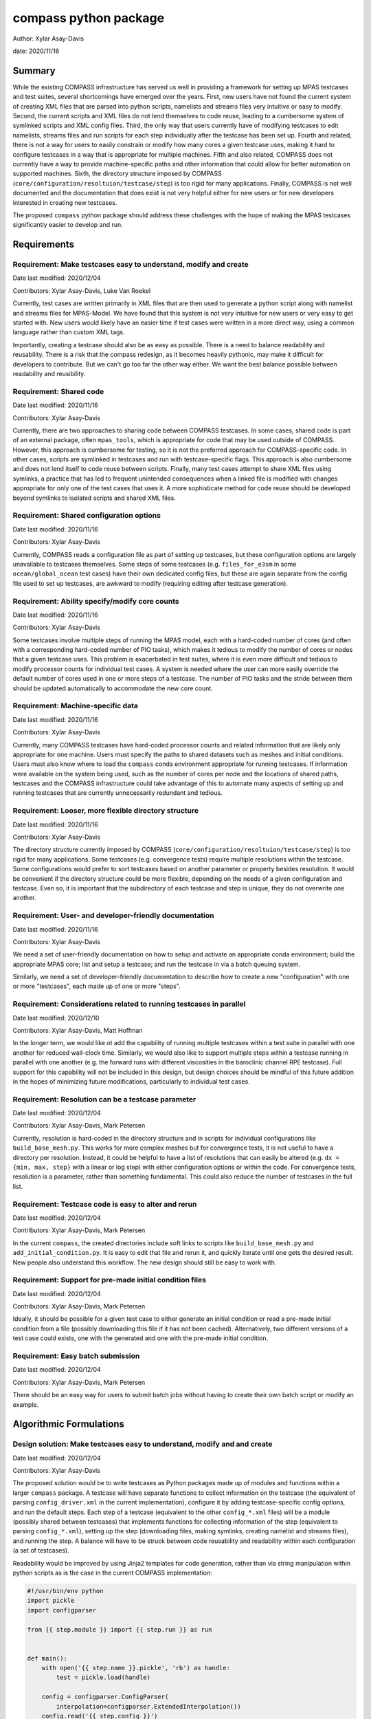 
compass python package
======================

Author: Xylar Asay-Davis

date: 2020/11/16


Summary
-------

While the existing COMPASS infrastructure has served us well in providing a
framework for setting up MPAS testcases and test suites, several shortcomings
have emerged over the years.  First, new users have not found the current
system of creating XML files that are parsed into python scripts, namelists and
streams files very intuitive or easy to modify.  Second, the current scripts and
XML files do not lend themselves to code reuse, leading to a cumbersome system
of symlinked scripts and XML config files.  Third, the only way that users
currently have of modifying testcases to edit namelists, streams files and run
scripts for each step individually after the testcase has been set up.  Fourth
and related, there is not a way for users to easily constrain or modify
how many cores a given testcase uses, making it hard to configure testcases
in a way that is appropriate for multiple machines.  Fifth and also related,
COMPASS does not currently have a way to provide machine-specific paths and
other information that could allow for better automation on supported machines.
Sixth, the directory structure imposed by COMPASS
(``core/configuration/resoltuion/testcase/step``) is too rigid for many
applications. Finally, COMPASS is not well documented and the documentation that
does exist is not very helpful either for new users or for new developers
interested in creating new testcases.

The proposed ``compass`` python package should address these challenges with
the hope of making the MPAS testcases significantly easier to develop and run.

Requirements
------------

Requirement: Make testcases easy to understand, modify and create
^^^^^^^^^^^^^^^^^^^^^^^^^^^^^^^^^^^^^^^^^^^^^^^^^^^^^^^^^^^^^^^^^

Date last modified: 2020/12/04

Contributors: Xylar Asay-Davis, Luke Van Roekel


Currently, test cases are written primarily in XML files that are then used to
generate a python script along with namelist and streams files for MPAS-Model.
We have found that this system is not very intuitive for new users or very easy
to get started with.  New users would likely have an easier time if test cases
were written in a more direct way, using a common language rather than custom
XML tags.

Importantly, creating a testcase should also be as easy as possible.  There is a
need to balance readability and reusability. There is a risk that the compass
redesign, as it becomes heavily pythonic, may make it difficult for developers to
contribute.  But we can't go too far the other way either. We want the best
balance possible between readability and reusibility.


Requirement: Shared code
^^^^^^^^^^^^^^^^^^^^^^^^

Date last modified: 2020/11/16

Contributors: Xylar Asay-Davis

Currently, there are two approaches to sharing code between COMPASS testcases.
In some cases, shared code is part of an external package, often ``mpas_tools``,
which is appropriate for code that may be used outside of COMPASS.  However,
this approach is cumbersome for testing, so it is not the preferred approach for
COMPASS-specific code.  In other cases, scripts are symlinked in testcases and
run with testcase-specific flags.  This approach is also cumbersome and does
not lend itself to code reuse between scripts.  Finally, many test cases attempt
to share XML files using symlinks, a practice that has led to frequent
unintended consequences when a linked file is modified with changes appropriate
for only one of the test cases that uses it.  A more sophisticate method
for code reuse should be developed beyond symlinks to isolated scripts and
shared XML files.


Requirement: Shared configuration options
^^^^^^^^^^^^^^^^^^^^^^^^^^^^^^^^^^^^^^^^^

Date last modified: 2020/11/16

Contributors: Xylar Asay-Davis

Currently, COMPASS reads a configuration file as part of setting up testcases,
but these configuration options are largely unavailable to testcases themselves.
Some steps of some testcases (e.g. ``files_for_e3sm`` in some
``ocean/global_ocean`` test cases) have their own dedicated config files, but
these are again separate from the config file used to set up testcases, are
awkward to modify (requiring editing after testcase generation).


Requirement: Ability specify/modify core counts
^^^^^^^^^^^^^^^^^^^^^^^^^^^^^^^^^^^^^^^^^^^^^^^

Date last modified: 2020/11/16

Contributors: Xylar Asay-Davis

Some testcases involve multiple steps of running the MPAS model, each with a
hard-coded number of cores (and often with a corresponding hard-coded number of
PIO tasks), which makes it tedious to modify the number of cores or nodes that
a given testcase uses.  This problem is exacerbated in test suites, where it is
even more difficult and tedious to modify processor counts for individual test
cases.  A system is needed where the user can more easily override the default
number of cores used in one or more steps of a testcase.  The number of PIO
tasks and the stride between them should be updated automatically to accommodate
the new core count.


Requirement: Machine-specific data
^^^^^^^^^^^^^^^^^^^^^^^^^^^^^^^^^^

Date last modified: 2020/11/16

Contributors: Xylar Asay-Davis

Currently, many COMPASS testcases have hard-coded processor counts and related
information that are likely only appropriate for one machine.  Users must
specify the paths to shared datasets such as meshes and initial conditions.
Users must also know where to load the ``compass`` conda environment appropriate
for running testcases.  If information were available on the system being used,
such as the number of cores per node and the locations of shared paths,
testcases and the COMPASS infrastructure could take advantage of this to
automate many aspects of setting up and running testcases that are currently
unnecessarily redundant and tedious.

Requirement: Looser, more flexible directory structure
^^^^^^^^^^^^^^^^^^^^^^^^^^^^^^^^^^^^^^^^^^^^^^^^^^^^^^

Date last modified: 2020/11/16

Contributors: Xylar Asay-Davis

The directory structure currently imposed by COMPASS
(``core/configuration/resoltuion/testcase/step``) is too rigid for many
applications.  Some testcases (e.g. convergence tests) require multiple
resolutions within the testcase.  Some configurations would prefer to sort
testcases based on another parameter or property besides resolution.  It would
be convenient if the directory structure could be more flexible, depending on
the needs of a given configuration and testcase.  Even so, it is important that
the subdirectory of each testcase and step is unique, they do not overwrite one
another.


Requirement: User- and developer-friendly documentation
^^^^^^^^^^^^^^^^^^^^^^^^^^^^^^^^^^^^^^^^^^^^^^^^^^^^^^^

Date last modified: 2020/11/16

Contributors: Xylar Asay-Davis

We need a set of user-friendly documentation on how to setup and activate an
appropriate conda environment; build the appropriate MPAS core; list and setup
a testcase; and run the testcase in via a batch queuing system.

Similarly, we need a set of developer-friendly documentation to describe how to
create a new "configuration" with one or more "testcases", each made up of
one or more "steps".


Requirement: Considerations related to running testcases in parallel
^^^^^^^^^^^^^^^^^^^^^^^^^^^^^^^^^^^^^^^^^^^^^^^^^^^^^^^^^^^^^^^^^^^^

Date last modified: 2020/12/10

Contributors: Xylar Asay-Davis, Matt Hoffman

In the longer term, we would like ot add the capability of running multiple
testcases within a test suite in parallel with one another for reduced
wall-clock time.  Similarly, we would also like to support multiple steps within
a testcase running in parallel with one another (e.g. the forward runs with
different viscosities in the baroclinic channel RPE testcase).  Full support for
this capability will not be included in this design, but design choices should
be mindful of this future addition in the hopes of minimizing future
modifications, particularly to individual test cases.


Requirement: Resolution can be a testcase parameter
^^^^^^^^^^^^^^^^^^^^^^^^^^^^^^^^^^^^^^^^^^^^^^^^^^^

Date last modified: 2020/12/04

Contributors: Xylar Asay-Davis, Mark Petersen

Currently, resolution is hard-coded in the directory structure and in scripts
for individual configurations like ``build_base_mesh.py``. This works for more
complex meshes but for convergence tests, it is not useful to have a directory
per resolution.  Instead, it could be helpful to have a list of resolutions that
can easily be altered (e.g. ``dx = {min, max, step}`` with a linear or log step)
with either configuration options or within the code. For convergence tests,
resolution is a parameter, rather than something fundamental.  This could also
reduce the number of testcases in the full list.


Requirement: Testcase code is easy to alter and rerun
^^^^^^^^^^^^^^^^^^^^^^^^^^^^^^^^^^^^^^^^^^^^^^^^^^^^^

Date last modified: 2020/12/04

Contributors: Xylar Asay-Davis, Mark Petersen

In the current ``compass``, the created directories include soft links to
scripts like ``build_base_mesh.py`` and ``add_initial_condition.py``. It is
easy to edit that file and rerun it, and quickly iterate until one gets the
desired result. New people also understand this workflow. The new design should
still be easy to work with.


Requirement: Support for pre-made initial condition files
^^^^^^^^^^^^^^^^^^^^^^^^^^^^^^^^^^^^^^^^^^^^^^^^^^^^^^^^^

Date last modified: 2020/12/04

Contributors: Xylar Asay-Davis, Mark Petersen

Ideally, it should be possible for a given test case to either generate an
initial condition or read a pre-made initial condition from a file (possibly
downloading this file if it has not been cached).  Alternatively, two different
versions of a test case could exists, one with the generated and one with the
pre-made initial condition.


Requirement: Easy batch submission
^^^^^^^^^^^^^^^^^^^^^^^^^^^^^^^^^^

Date last modified: 2020/12/04

Contributors: Xylar Asay-Davis, Mark Petersen

There should be an easy way for users to submit batch jobs without having to
create their own batch script or modify an example.


Algorithmic Formulations
------------------------

Design solution: Make testcases easy to understand, modify and  and create
^^^^^^^^^^^^^^^^^^^^^^^^^^^^^^^^^^^^^^^^^^^^^^^^^^^^^^^^^^^^^^^^^^^^^^^^^^

Date last modified: 2020/12/04

Contributors: Xylar Asay-Davis


The proposed solution would be to write testcases as Python packages made up
of modules and functions within a larger ``compass`` package.  A testcase will
have separate functions to collect information on the testcase (the equivalent
of parsing ``config_driver.xml`` in the current implementation), configure it
by adding testcase-specific config options, and run the default steps.  Each
step of a testcase (equivalent to the other ``config_*.xml`` files) will be
a module (possibly shared between testcases) that implements functions for
collecting information of the step (equivalent to parsing ``config_*.xml``),
setting up the step (downloading files, making symlinks, creating namelist and
streams files), and running the step.  A balance will have to be struck between
code reusability and readability within each configuration (a set of testcases).

Readability would be improved by using Jinja2 templates for code generation,
rather than via string manipulation within python scripts as is the case in the
current COMPASS implementation:

.. code-block:: python

    #!/usr/bin/env python
    import pickle
    import configparser

    from {{ step.module }} import {{ step.run }} as run


    def main():
        with open('{{ step.name }}.pickle', 'rb') as handle:
            test = pickle.load(handle)

        config = configparser.ConfigParser(
            interpolation=configparser.ExtendedInterpolation())
        config.read('{{ step.config }}')

        run(test, config)


    if __name__ == '__main__':
        main()


A Jinja2 template uses curly braces (e.g. ``{{ step.module }}``) to indicate
where an element of the template will be replaced by a python variable or
dictionary value.  In this example, ``{{ step.module }}`` will be replaced with
the contents of ``step['module']`` in the python code, and similarly for other
replacements in the template.  Other than the replacements, the code can be read
as normal, in contrast to the existing approach of python scripts that define
other python scripts via a series of string formatting statements.

The only XML files that would be used would be
templates for streams files, written in the same syntax as the resulting
streams files.

.. code-block:: xml

    <streams>

    <immutable_stream name="mesh"
                      filename_template="init.nc"/>

    <immutable_stream name="input"
                      filename_template="init.nc"/>

    <immutable_stream name="restart"/>

    <stream name="output"
            type="output"
            filename_template="output.nc"
            output_interval="0000_00:00:01"
            clobber_mode="truncate">

        <var_struct name="tracers"/>
        <var name="xtime"/>
        <var name="normalVelocity"/>
        <var name="layerThickness"/>
    </stream>

    </streams>


Templates for namelist files would have the same basic syntax as the resulting
namelist files:

.. code-block:: ini

    config_write_output_on_startup = .false.
    config_run_duration = '0000_00:15:00'
    config_use_mom_del2 = .true.
    config_implicit_bottom_drag_coeff = 1.0e-2
    config_use_cvmix_background = .true.
    config_cvmix_background_diffusion = 0.0
    config_cvmix_background_viscosity = 1.0e-4

Regarding the balance between reusability and readability, it is difficult to
generalize this to the whole redesign.  To some degree this will be a choice
left to each test case.  It will be difficult to reuse code across testcases
and steps within a configuration without some degree of increased complexity.
The redesign will attempt to include simpler examples, perhaps with less code
reuse, that can serve as starting points for the creation of new testcases.
These "prototype" testcases will include additional documentation and commenting
to help new developers follow them and use them to design their own test cases.

Even without the compass redesign, a certain familiarity with use of python
packages is somewhere between recommended and required to add new test cases to
COMPASS.  With the redesign, it will become essentially inevitable that
developers have a certain minimum level of familiarity with python.  While there
may be a learning curve, it is hoped that these skills will pay off far beyond
COMPASS in a way that learning the existing XML-based approach cannot be.


Design solution: Shared code
^^^^^^^^^^^^^^^^^^^^^^^^^^^^

Date last modified: 2020/11/18

Contributors: Xylar Asay-Davis


By organizing both the testcases themselves and shared framework code into a
``compass`` Python package, code reuse and organization should be greatly
simplified.

The organization of the package will be as follows:

.. code-block:: none

  - compass/
    - <core>/
      - <core>.cfg
      - <core_framework_module>.py
      - <core_framework_package>/
      - tests/
        - <configuration>/
          - <testcase>/
            - <step>.py
            - <testcase>.cfg
            - namelist.<step>
            - streams.<step>
          - <shared_step>.py
          - <configuration_shared_module>.py
          - <configuration>.cfg
          - namelist.<step>
          - streams.<step>
    - <framework_module>.py
    - <framework_package>/

The proposed solution would slightly modify the naming conventions currently
used in COMPASS. A ``core`` would be the same as it now is -- corresponding to
an MPAS dynamical core such as ``ocean`` or ``landice``.  A ``configuration``
would also retain its current meaning -- a group of testcases such as
``global_ocean`` or ``MISMIP3D``.  For at least two reasons described above
in "Looser, more flexible directory structure", we do not include
``resolution`` as the next level of hierarchy.  Instead, a ``configuration``
contains ``testcases`` which can be given any convenient name to distinguish it
from other testcases within that ``configuration``.  Several variants of a
``testcase`` can define by varying a parameter or other characteristic
(including resolution) but there need not be defined with separate packages
or modules.  This is an important aspect of the code reuse provided by this
approach.  Each ``testcase`` is made up of several steps (e.g. ``base_mesh``,
``initial_state``, ``test``).  Previously, COMPASS documentation referred to
a ``testcase`` as a ``test`` and a ``step`` as a ``case``, but users have found
this naming convention to be confusing so the proposed solution tries to make
a clearer distinction between a ``testcase`` and a ``step`` within a
``testcase``.

In addition to defining ``testcases`` and ``steps``, ``cores`` and
``configurations`` can also include "framework" python code that could be
more general (e.g. for creating meshes or initial conditions).  The main
``compass`` package would also include several framework modules and package,
some for infrastructure related to listing, setting up and cleaning up
testcases, and others for tasks common to many testcases.  As an example of the
latter, ``io.py`` defines functions for downloading files and creating symlinks.
Here's how it would be used in the ``setup()`` function of a step:

.. code-block:: python

    from compass.io import download, symlink

    def setup(step, config):

        initial_condition_database = config.get('paths',
                                                'initial_condition_database')

        filename = download(
            dest_path=initial_condition_database,
            file_name='particle_regions.151113.nc',
            url='https://web.lcrc.anl.gov/public/e3sm/mpas_standalonedata/'
                'mpas-ocean/initial_condition_database')

        symlink(filename, os.path.join(step['work_dir'], 'input_file.nc'))


Design solution: Shared configuration options
^^^^^^^^^^^^^^^^^^^^^^^^^^^^^^^^^^^^^^^^^^^^^

Date last modified: 2020/11/18

Contributors: Xylar Asay-Davis


In the work directory, each testcase will have a single config file that is
populated during the setup phase and which is symlinked within each step of the
testcase.  The idea of having a single config file per testcase, rather than
one for each step, is to make it easier for users to modify config options in
one place at runtime before running all the steps in a testcase.  This will
hopefully avoid the tedium of altering redundant namelist or config options in
each step.

The config files will be populated from default config options provided in
several config files within the ``compass`` package.  Any config options read in
from a later config file will override the same option from an earlier config
file, so the order in which the files are loaded is important.  The proposed
loading order is:

* machine config file (found in ``compass/machines/<machine>.cfg``, with
  ``default`` being the machine name if none is specified)
* core config file (found in ``compass/<core>/<core>.cfg``)
* configuration config file (found in
  ``compass/<core>/tests/<configuration>/<configuration>.cfg``)
* any additions or modifications made within the testcase's ``configure()``
  function.

The ``configure()`` function allows each test case to load one or more config
files specific to the testcase (e.g. ``<testcase>.cfg`` within the testcase's
module) and would also allow calls to ``config.set()`` that define config
options directly.

The resulting config file would be written to ``<testcase>.cfg`` within the
testcase directory and symlinked to each step subdirectory as stated above.


Design solution: Ability specify/modify core counts
^^^^^^^^^^^^^^^^^^^^^^^^^^^^^^^^^^^^^^^^^^^^^^^^^^^

Date last modified: 2020/11/18

Contributors: Xylar Asay-Davis


(The design solution here is still a work in progress.)

Within the ``run()`` function, a ``step`` will be able to call a function to
find out how many nodes and cores are available on the system (or in the batch
job) to run jobs.  Based on this information and a target number of cores, the
step can figure out how many cores to run with and can (if needed) update
namelist options related to PIO tasks to be compatible.


Design solution: Machine-specific data
^^^^^^^^^^^^^^^^^^^^^^^^^^^^^^^^^^^^^^

Date last modified: 2020/11/18

Contributors: Xylar Asay-Davis


The machine config file mentioned in "Shared configuration options" would have
the following config options:

.. code-block:: ini

    # The paths section describes paths that are used within the ocean core test
    # cases.
    [paths]

    # The mesh_database and the initial_condition_database are locations where
    # meshes / initial conditions might be found on a specific machine. They can be
    # the same directory, or different directory. Additionally, if they are empty
    # some test cases might download data into them, which will then be reused if
    # the test case is run again later.
    mesh_database = /usr/projects/regionalclimate/COMMON_MPAS/ocean/grids/mesh_database
    initial_condition_database = /usr/projects/regionalclimate/COMMON_MPAS/ocean/grids/initial_condition_database
    bathymetry_database = /usr/projects/regionalclimate/COMMON_MPAS/ocean/grids/bathymetry_database
    compass_envs = /usr/projects/climate/SHARED_CLIMATE/anaconda_envs/base


    # The parallel section describes options related to running tests in parallel
    [parallel]

    # parallel system of execution: slurm or single_node
    system = slurm

    # whether to use mpirun or srun to run the model
    parallel_executable = srun

    # cores per node on the machine
    cores_per_node = 36

    # the slurm account
    account = climateacme

    # the number of multiprocessing or dask threads to use
    threads = 18

The various ``paths`` would help with finding mesh or initial condition files.
These paths are currently assumed to be core independent, so would need to be
renamed or moved to core-specific sections if different cores wish to have their
own versions of these paths.

The ``parallel`` options are intended to contain all of the machine-specific
information needed to determine how many cores a given ``step`` would require
and to create a job script for each ``testcase`` and ``step``.  The use of
python thread parallelism is relatively new and experimental in COMPASS, so the
way that an appropriate value for ``threads`` is determined may need to evolve
as that capability gets more exploration.


Design solution: Looser, more flexible directory structure
^^^^^^^^^^^^^^^^^^^^^^^^^^^^^^^^^^^^^^^^^^^^^^^^^^^^^^^^^^

Date last modified: 2020/11/18

Contributors: Xylar Asay-Davis


Each testcase and step will be defined by a unique subdirectory within the
work directory.  Within the base work directory, the first two levels of
subdirectories will be the same as in the current implementation:
``core/configuration``.  However, testcases will be free to determine the
(unique) subdirectory structure beyond this top-most level.  Many existing
testcases will likely stick with the ``resolution/testcase/step`` organization
structure imposed in the existing COMPASS framework, but others may choose a
different way of organizing (and, indeed, many test cases already have given the
``resolution`` subdirectory a name that is seemingly unrelated to the mesh
resolution).  A unique subdirectory for each testcase and step will be provided
as a value in ``testcase['subdir']`` or ``step['subdir']`` within the python
dictionary that describes each testcase or step.  The default ``subdir`` will
be the name of the testcase or step, but each testcase or step can modify this
as appropriate in the ``collect()`` function.

COMPASS will list testcases based on their full paths within the work directory,
since this is they way that they can be uniquely identified.


Design solution: User- and developer-friendly documentation
^^^^^^^^^^^^^^^^^^^^^^^^^^^^^^^^^^^^^^^^^^^^^^^^^^^^^^^^^^^

Date last modified: 2020/11/16

Contributors: Xylar Asay-Davis


Documentation using ``sphinx`` and the ``ReadTheDocs`` template will be built
out in a manner similar to what has already been done for:

* `geometric_features <https://mpas-dev.github.io/geometric_features/stable/>`_

* `pyremap <https://mpas-dev.github.io/pyremap/stable/>`_

* `MPAS-Tools <https://mpas-dev.github.io/MPAS-Tools/stable/>`_

* `MPAS-Analysis <https://mpas-dev.github.io/MPAS-Analysis/latest/>`_

The documentation will include:

* A user's guide for listing, setting up, and cleaning up testcase

* A user's guide for regression suites

* More detailed tutorials:

  * Running a test case

  * Running the regression suite

* A section for each core

  * A subsection describing the configurations

    * A sub-subsection for each testcase and its steps

  * A subsection for the core's framework code

* A description of the ``compass`` framework code:

  * for use within testcases

  * for listing, setting up and cleaning up testcases

  * for managing regression test suites

* An automated documentation of the API pulled from docstrings

* A developer's guide for creating new testcases

  * core-specific details for developing new testcases


Design solution: Considerations related to running testcases in parallel
^^^^^^^^^^^^^^^^^^^^^^^^^^^^^^^^^^^^^^^^^^^^^^^^^^^^^^^^^^^^^^^^^^^^^^^^

Date last modified: 2020/12/10

Contributors: Xylar Asay-Davis

I plan to use `parsl <https://parsl.readthedocs.io/en/stable/>`_ to support
parallelism between both testcases and steps within a testcase.  After reading
documentation, running tutorials, and beginning prototyping, it seems that the
relatively new
`WorkQueueExecutor <https://parsl.readthedocs.io/en/stable/stubs/parsl.executors.WorkQueueExecutor.html#parsl.executors.WorkQueueExecutor>`_
is likely to be the approach within Parsl that allows the level of flexibility
and control that we would likely need.  However, this is a new enough feature
that it is still considered to be ``beta'' and is not available in the latest
release (v1.0.0).  So it seems premature to settle on this design choice or to
begin to incorporate it into code (except perhaps as a separate prototype).

Even so, some design choices can be made with future support for Parsl in mind.
Each step of a testcase will be required to provide full paths to its input and
output files so that, in the future, Parsl can determine dependencies between
testcases and their steps using these files and control execution accordingly.
This will be the only method for determining dependencies, so steps will have to
be accurate in providing their inputs and outputs to avoid errors,
race conditions, or unnecessary blocking.  Testcases with an testing suite and
steps within a testcase will also need to be ordered in such a way that outputs
of a "prerequisite" step are always defined before the inputs of any subsequent
steps that need them as inputs.  In the future, this should allow ``compass``
to associate each input file with a so-called Parsl ``DataFuture``, which will
allow each step of a testcase to run only all of its input files are available.

This design solution will be fleshed out further in a separate document at a
later date.


Design solution: Resolution can be a testcase parameter
^^^^^^^^^^^^^^^^^^^^^^^^^^^^^^^^^^^^^^^^^^^^^^^^^^^^^^^

Date last modified: 2020/12/04

Contributors: Xylar Asay-Davis

As mentioned in "Shared code" and "Looser, more flexible directory structure",
resolution will no longer be part of the directory structure for testcases and
no restrictions will be placed on how individual test cases handle resolution
or mesh generation.  To facilitate shared code, a configuration can use the
same code for a step that generates a mesh and/or initial condition for
different resolutions, e.g. passing in the resolution as an argument to the
function.


Design solution: Testcase code is easy to alter and rerun
^^^^^^^^^^^^^^^^^^^^^^^^^^^^^^^^^^^^^^^^^^^^^^^^^^^^^^^^^

Date last modified: 2020/12/04

Contributors: Xylar Asay-Davis

There is a local link to the ``compass`` and one could edit any files within
the package either using the link or in the original location and then simply
rerun the testcase or step.  Changes do not require a test build of a conda
package or anything like that.  After some discussion about adding symlinks to
individual python files within the ``compass`` package, it was dicided that this
has too many risks of being misunderstood, having unintended consequences, and
could be difficult to implement.


Design solution: Support for pre-made initial condition files
^^^^^^^^^^^^^^^^^^^^^^^^^^^^^^^^^^^^^^^^^^^^^^^^^^^^^^^^^^^^^

Date last modified: 2020/12/04

Contributors: Xylar Asay-Davis, Mark Petersen

To some degree, the implementation of this requirement will be left up to
individual test cases.  It should not be difficult to add a configuration option
to a given test case selecting whether to generate an initial condition or
read it from a file (and skipping initialization steps if the latter).

The suggested approach would be to put an initial condition in the
``initial_condition_database`` under a directory structure similar to the
``compass`` work directory.  The initial condition would have a date stamp so
new initial conditions could be added over time without breaking backwards
compatibility.


Design solution: Easy batch submission
^^^^^^^^^^^^^^^^^^^^^^^^^^^^^^^^^^^^^^

Date last modified: 2020/12/04

Contributors: Xylar Asay-Davis, Mark Petersen

A simpler solution would be to generate a job script appropriate for a given
machine from a template.  This has been done for performance tests,
`see example <https://github.com/MPAS-Dev/MPAS-Tools/blob/master/ocean/performance_testing/submit_performance_test_to_queue.py#L96>`_
for single line command. An alternative will be to use ``parsl`` to handle the
SLURM (or other) submission.

Prototyping that is currently underway will help to decide which approach we
use for individual testcases.  ``parsl`` will most likely be used for test
suites.


Design and Implementation
-------------------------

Implementation: short-description-of-implementation-here
^^^^^^^^^^^^^^^^^^^^^^^^^^^^^^^^^^^^^^^^^^^^^^^^^^^^^^^^

Date last modified: YYYY/MM/DD

Contributors: (add your name to this list if it does not appear)

This section should detail the plan for implementing the design solution for
requirement XXX. In general, this section is software-centric with a focus on
software implementation. Pseudo code is appropriate in this section. Links to
actual source code are appropriate. Project management items, such as git
branches, timelines and staffing are also appropriate. Pseudo code can be
included via blocks like

.. code-block:: python

   def example_function(foo):
       return foo**2.0


Testing
-------

Testing and Validation: short-description-of-testing-here
^^^^^^^^^^^^^^^^^^^^^^^^^^^^^^^^^^^^^^^^^^^^^^^^^^^^^^^^^

Date last modified: YYYY/MM/DD

Contributors: (add your name to this list if it does not appear)

How will XXX be tested, i.e., how will be we know when we have met requirement
XXX? What testing will be included for use with ``py.test`` for continuous
integration? Description of how testing that requires off-line or specialized
setup will be used.
